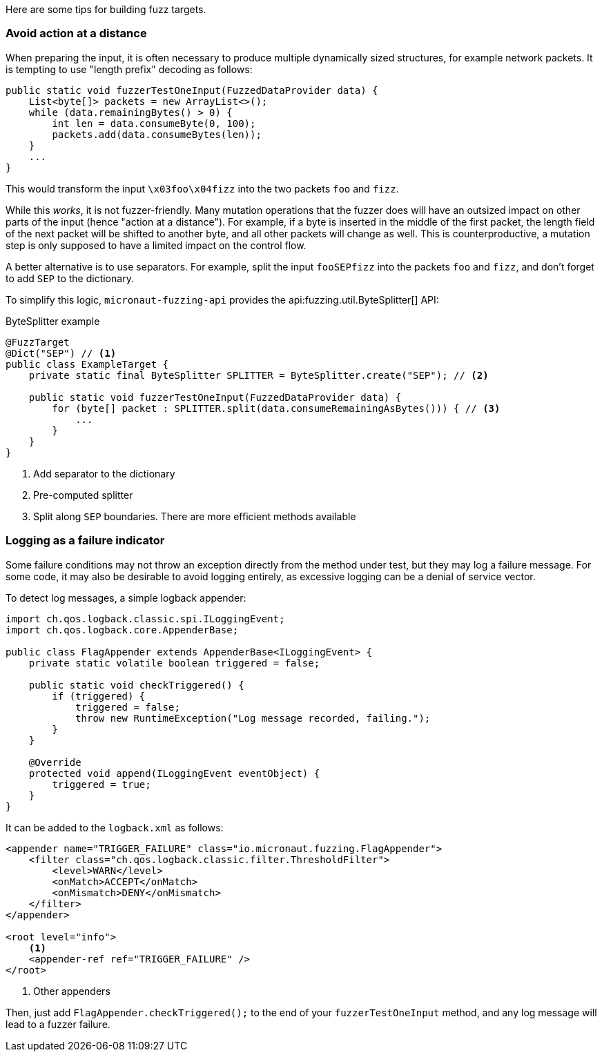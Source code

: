Here are some tips for building fuzz targets.

=== Avoid action at a distance

When preparing the input, it is often necessary to produce multiple dynamically sized structures, for example network
packets. It is tempting to use "length prefix" decoding as follows:

[source,java]
----
public static void fuzzerTestOneInput(FuzzedDataProvider data) {
    List<byte[]> packets = new ArrayList<>();
    while (data.remainingBytes() > 0) {
        int len = data.consumeByte(0, 100);
        packets.add(data.consumeBytes(len));
    }
    ...
}
----

This would transform the input `\x03foo\x04fizz` into the two packets `foo` and `fizz`.

While this _works_, it is not fuzzer-friendly. Many mutation operations that the fuzzer does will have an outsized
impact on other parts of the input (hence "action at a distance"). For example, if a byte is inserted in the middle of
the first packet, the length field of the next packet will be shifted to another byte, and all other packets will
change as well. This is counterproductive, a mutation step is only supposed to have a limited impact on the control
flow.

A better alternative is to use separators. For example, split the input `fooSEPfizz` into the packets `foo` and `fizz`,
and don't forget to add `SEP` to the dictionary.

To simplify this logic, `micronaut-fuzzing-api` provides the api:fuzzing.util.ByteSplitter[] API:

.ByteSplitter example
[source,java]
----
@FuzzTarget
@Dict("SEP") // <1>
public class ExampleTarget {
    private static final ByteSplitter SPLITTER = ByteSplitter.create("SEP"); // <2>

    public static void fuzzerTestOneInput(FuzzedDataProvider data) {
        for (byte[] packet : SPLITTER.split(data.consumeRemainingAsBytes())) { // <3>
            ...
        }
    }
}
----

<1> Add separator to the dictionary
<2> Pre-computed splitter
<3> Split along `SEP` boundaries. There are more efficient methods available

=== Logging as a failure indicator

Some failure conditions may not throw an exception directly from the method under test, but they may log a failure
message. For some code, it may also be desirable to avoid logging entirely, as excessive logging can be a denial of
service vector.

To detect log messages, a simple logback appender:

[source,java]
----
import ch.qos.logback.classic.spi.ILoggingEvent;
import ch.qos.logback.core.AppenderBase;

public class FlagAppender extends AppenderBase<ILoggingEvent> {
    private static volatile boolean triggered = false;

    public static void checkTriggered() {
        if (triggered) {
            triggered = false;
            throw new RuntimeException("Log message recorded, failing.");
        }
    }

    @Override
    protected void append(ILoggingEvent eventObject) {
        triggered = true;
    }
}
----

It can be added to the `logback.xml` as follows:

[source,xml]
----
<appender name="TRIGGER_FAILURE" class="io.micronaut.fuzzing.FlagAppender">
    <filter class="ch.qos.logback.classic.filter.ThresholdFilter">
        <level>WARN</level>
        <onMatch>ACCEPT</onMatch>
        <onMismatch>DENY</onMismatch>
    </filter>
</appender>

<root level="info">
    <1>
    <appender-ref ref="TRIGGER_FAILURE" />
</root>
----

<1> Other appenders

Then, just add `FlagAppender.checkTriggered();` to the end of your `fuzzerTestOneInput` method, and any log message
will lead to a fuzzer failure.
